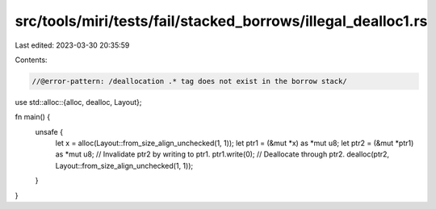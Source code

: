 src/tools/miri/tests/fail/stacked_borrows/illegal_dealloc1.rs
=============================================================

Last edited: 2023-03-30 20:35:59

Contents:

.. code-block:: rs

    //@error-pattern: /deallocation .* tag does not exist in the borrow stack/
use std::alloc::{alloc, dealloc, Layout};

fn main() {
    unsafe {
        let x = alloc(Layout::from_size_align_unchecked(1, 1));
        let ptr1 = (&mut *x) as *mut u8;
        let ptr2 = (&mut *ptr1) as *mut u8;
        // Invalidate ptr2 by writing to ptr1.
        ptr1.write(0);
        // Deallocate through ptr2.
        dealloc(ptr2, Layout::from_size_align_unchecked(1, 1));
    }
}


